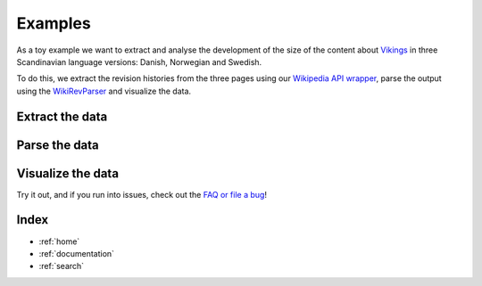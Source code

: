 .. _examples:

Examples
========

As a toy example we want to extract and analyse the development of the size of the content about `Vikings <http://en.wikipedia.org/wiki/Vikings>`_ in three Scandinavian language versions: Danish, Norwegian and Swedish. 

To do this, we extract the revision histories from the three pages using our `Wikipedia API wrapper <https://github.com/ajoer/Wikipedia>`_, parse the output using the `WikiRevParser <https://github.com/ajoer/Wik>`_ and visualize the data. 

Extract the data
****************

Parse the data
**************

Visualize the data
******************


Try it out, and if you run into issues, check out the `FAQ or file a bug <https://github.com/ajoer/WikiRevParser/issues>`_!

Index
*****

* :ref:`home`
* :ref:`documentation`
* :ref:`search`


